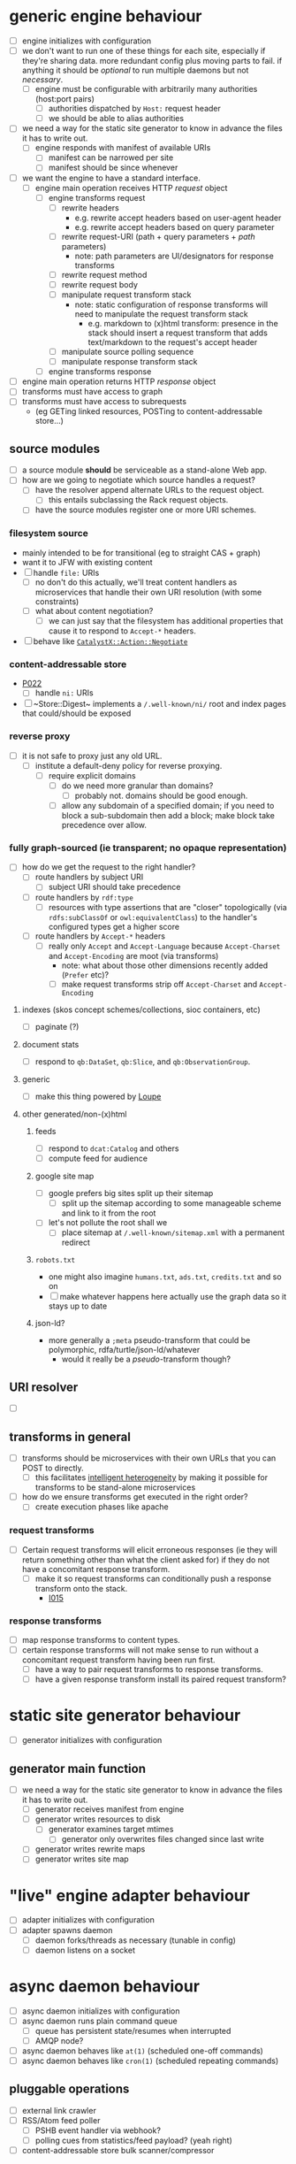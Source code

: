 #+STARTUP: showall hidestars
* generic engine behaviour
  - [ ] <<P001>> engine initializes with configuration
  - [ ] <<I001>> we don't want to run one of these things for each site, especially if they're sharing data. more redundant config plus moving parts to fail. if anything it should be /optional/ to run multiple daemons but not /necessary/.
    - [ ] <<P002>> engine must be configurable with arbitrarily many authorities (host:port pairs)
      - [ ] <<P003>> authorities dispatched by ~Host:~ request header
      - [ ] <<P004>> we should be able to alias authorities
  - [ ] <<I002>> we need a way for the static site generator to know in advance the files it has to write out.
    - [ ] <<P005>> engine responds with manifest of available URIs
      - [ ] <<P006>> manifest can be narrowed per site
      - [ ] <<P007>> manifest should be since whenever
  - [ ] <<I003>> we want the engine to have a standard interface.
    - [ ] <<P008>> engine main operation receives HTTP /request/ object
      - [ ] <<P009>> engine transforms request
        - [ ] <<P010>> rewrite headers
          - e.g. rewrite accept headers based on user-agent header
          - e.g. rewrite accept headers based on query parameter
        - [ ] <<P011>> rewrite request-URI (path + query parameters + /path/ parameters)
          - note: path parameters are UI/designators for response transforms
        - [ ] <<P012>> rewrite request method
        - [ ] <<P013>> rewrite request body
        - [ ] <<P014>> manipulate request transform stack
          - note: static configuration of response transforms will need to manipulate the request transform stack
            - e.g. markdown to (x)html transform: presence in the stack should insert a request transform that adds text/markdown to the request's accept header
        - [ ] <<P015>> manipulate source polling sequence
        - [ ] <<P016>> manipulate response transform stack
      - [ ] <<P017>> engine transforms response
  - [ ] <<P018>> engine main operation returns HTTP /response/ object
  - [ ] <<P019>> transforms must have access to graph
  - [ ] <<P020>> transforms must have access to subrequests
     - (eg GETing linked resources, POSTing to content-addressable store…)
** source modules
   - [ ] <<P020>> a source module *should* be serviceable as a stand-alone Web app.
   - [ ] <<I004>> how are we going to negotiate which source handles a request?
     - [ ] <<P021>> have the resolver append alternate URLs to the request object.
       - [ ] <<I005>> this entails subclassing the Rack request objects.
     - [ ] <<P022>> have the source modules register one or more URI schemes.
*** filesystem source
    - mainly intended to be for transitional (eg to straight CAS + graph)
    - want it to JFW with existing content
    - [ ] <<P023>> handle ~file:~ URIs
      - [ ] <<A000>> no don't do this actually, we'll treat content handlers as microservices that handle their own URI resolution (with some constraints)
      - [ ] <<I006>> what about content negotiation?
        - [ ] <<P024>> we can just say that the filesystem has additional properties that cause it to respond to ~Accept-*~ headers.
    - [ ] <<P000>> behave like [[https://github.com/doriantaylor/p5-catalystx-action-negotiate/blob/master/lib/CatalystX/Action/Negotiate.pm][~CatalystX::Action::Negotiate~]]

*** content-addressable store
    - [[P022]]
      - [ ] <<P025>> handle ~ni:~ URIs
    - [ ] <<I007>> ~Store::Digest~ implements a ~/.well-known/ni/~ root and index pages that could/should be exposed
*** reverse proxy
    - [ ] <<I008>> it is not safe to proxy just any old URL.
      - [ ] <<P026>> institute a default-deny policy for reverse proxying.
        - [ ] <<P027>> require explicit domains
          - [ ] <<I009>> do we need more granular than domains?
            - [ ] <<P028>> probably not. domains should be good enough.
          - [ ] <<P029>> allow any subdomain of a specified domain; if you need to block a sub-subdomain then add a block; make block take precedence over allow.
*** fully graph-sourced (ie transparent; no opaque representation)
    - [ ] <<I010>> how do we get the request to the right handler?
      - [ ] <<P030>> route handlers by subject URI
        - [ ] <<P031>> subject URI should take precedence
      - [ ] <<P032>> route handlers by ~rdf:type~
        - [ ] <<P033>> resources with type assertions that are "closer" topologically (via ~rdfs:subClassOf~ or ~owl:equivalentClass~) to the handler's configured types get a higher score
      - [ ] <<P034>> route handlers by ~Accept-*~ headers
        - [ ] <<I011>> really only ~Accept~ and ~Accept-Language~ because ~Accept-Charset~ and ~Accept-Encoding~ are moot (via transforms)
          - note: what about those other dimensions recently added (~Prefer~ etc)?
          - [ ] <<P035>> make request transforms strip off ~Accept-Charset~ and ~Accept-Encoding~
**** indexes (skos concept schemes/collections, sioc containers, etc)
     - [ ] <<P036>> paginate (?)
**** document stats
     - [ ] <<P037>> respond to ~qb:DataSet~, ~qb:Slice~, and ~qb:ObservationGroup~.
**** generic
     - [ ] <<P038>> make this thing powered by [[https://vocab.methodandstructure.com/loupe#][Loupe]]
**** other generated/non-(x)html
***** feeds
      - [ ] <<P039>> respond to ~dcat:Catalog~ and others
      - [ ] <<P040>> compute feed for audience
***** google site map
      - [ ] <<I012>> google prefers big sites split up their sitemap
        - [ ] <<P041>> split up the sitemap according to some manageable scheme and link to it from the root
      - [ ] <<I013>> let's not pollute the root shall we
        - [ ] <<P042>> place sitemap at ~/.well-known/sitemap.xml~ with a permanent redirect
***** ~robots.txt~
      - one might also imagine ~humans.txt~, ~ads.txt~, ~credits.txt~ and so on
      - [ ] <<P043>> make whatever happens here actually use the graph data so it stays up to date
***** json-ld?
      - more generally a ~;meta~ pseudo-transform that could be polymorphic, rdfa/turtle/json-ld/whatever
        - would it really be a /pseudo/-transform though?
** URI resolver
   - [ ] <<I014>> 
** transforms in general
   - [ ] <<P044>> transforms should be microservices with their own URLs that you can POST to directly.
     - [ ] <<A001>> this facilitates [[https://doriantaylor.com/intelligent-heterogeneity][intelligent heterogeneity]] by making it possible for transforms to be stand-alone microservices
   - [ ] <<I015>> how do we ensure transforms get executed in the right order?
     - [ ] <<P045>> create execution phases like apache
*** request transforms
    - [ ] <<I016>> Certain request transforms will elicit erroneous responses (ie they will return something other than what the client asked for) if they do not have a concomitant response transform.
      - [ ] <<P046>> make it so request transforms can conditionally push a response transform onto the stack.
        - [[I015]]
*** response transforms
    - [ ] <<P047>> map response transforms to content types.
    - [ ] <<I017>> certain response transforms will not make sense to run without a concomitant request transform having been run first.
      - [ ] <<P048>> have a way to pair request transforms to response transforms.
      - [ ] <<P049>> have a given response transform install its paired request transform?
* static site generator behaviour
  - [ ] <<P050>> generator initializes with configuration
** generator main function
   - [ ] <<I018>> we need a way for the static site generator to know in advance the files it has to write out.
    - [ ] <<P051>> generator receives manifest from engine
    - [ ] <<P052>> generator writes resources to disk
      - [ ] <<P053>> generator examines target mtimes
        - [ ] <<P054>> generator only overwrites files changed since last write
    - [ ] <<P055>> generator writes rewrite maps
    - [ ] <<P056>> generator writes site map
* "live" engine adapter behaviour
  - [ ] <<P057>> adapter initializes with configuration
  - [ ] <<P058>> adapter spawns daemon
    - [ ] <<P059>> daemon forks/threads as necessary (tunable in config)
    - [ ] <<P060>> daemon listens on a socket
* async daemon behaviour
  - [ ] <<P061>> async daemon initializes with configuration
  - [ ] <<P062>> async daemon runs plain command queue
    - [ ] <<P063>> queue has persistent state/resumes when interrupted
    - [ ] <<I019>> AMQP node?
  - [ ] <<P064>> async daemon behaves like ~at(1)~ (scheduled one-off commands)
  - [ ] <<P065>> async daemon behaves like ~cron(1)~ (scheduled repeating commands)
** pluggable operations
   - [ ] <<P066>> external link crawler
   - [ ] <<P067>> RSS/Atom feed poller
     - [ ] <<I020>> PSHB event handler via webhook?
     - [ ] <<I021>> polling cues from statistics/feed payload? (yeah right)
   - [ ] <<P068>> content-addressable store bulk scanner/compressor
* CLI behaviour
  - [ ] <<P069>> spawn daemon from CLI
  - [ ] <<P070>> run static site generator from CLI
** interactive shell
   - [ ] <<I022>> tooling for RDF sucks in general
     - [ ] <<P071>> query and manipulate graph
       - [ ] <<P072>> shell interprets basic graph manipulation commands (as Turtle/SPARQL syntax)
         - [ ] <<P073>> autocomplete symbols
           - [ ] <<P074>> autocomplete all syntax
         - [ ] <<P075>> set prefix mappings
       - [ ] <<P076>> shell interprets SPARQL commands
         - [ ] <<P077>> pipe sparql output to targets
           - [ ] <<P078>> provide alternative syntaxes
   - [ ] <<P079>> load graph from file
     - [ ] <<P080>> auto-detect syntax
     - [ ] <<P081>> set default graph context (?)
   - [ ] <<P082>> dump graph to file
     - [ ] <<P083>> Turtle and others
   - [ ] <<P084>> find and tag jargon
     - [ ] <<P085>> must attempt to resolve to existing SKOS concepts or provide UI to create new ones
     - [ ] <<P086>> must write back to source
